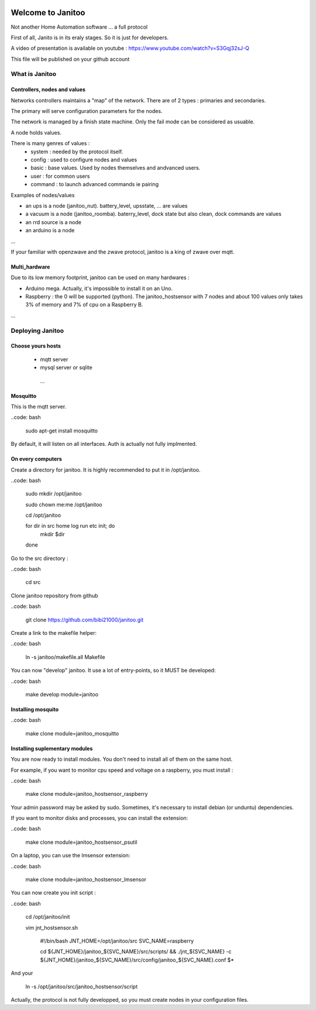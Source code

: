 .. image:: https://travis-ci.org/bibi21000/janitoo.svg?branch=master
    :target: https://travis-ci.org/bibi21000/janitoo
    :alt: Travis status

.. image:: https://circleci.com/gh/bibi21000/janitoo.png?style=shield&circle-token=ef1e8a7c0d3b90e9873bf5189f0d2eaafca6ff8b
    :target: https://circleci.com/gh/bibi21000/janitoo
    :alt: Circle status

.. image:: https://coveralls.io/repos/bibi21000/janitoo/badge.svg?branch=master&service=github
    :target: https://coveralls.io/github/bibi21000/janitoo?branch=master
    :alt: Coveralls results

==================
Welcome to Janitoo
==================

Not another Home Automation software ... a full protocol

First of all, Janito is in its eraly stages. So it is just for developers.

A video of presentation is available on youtube : https://www.youtube.com/watch?v=S3Gqj32sJ-Q

This file will be published on your github account

What is Janitoo
===============

Controllers, nodes and values
-----------------------------

Networks controllers maintains a "map" of the network.
There are of 2 types : primaries and secondaries.

The primary will serve configuration parameters for the nodes.

The network is managed by a finish state machine. Only the fail mode can be considered as usuable.

A node holds values.

There is many genres of values :
 - system : needed by the protocol itself.
 - config : used to configure nodes and values
 - basic : base values. Used by nodes themselves and andvanced users.
 - user : for common users
 - command : to launch advanced commands ie pairing

Examples of nodes/values

- an ups is a node (janitoo_nut). battery_level, upsstate, ... are values
- a vacuum is a node (janitoo_roomba). baterry_level, dock state but also clean, dock commands are values
- an rrd source is a node
- an arduino is a node

...

If your familiar with openzwave and the zwave protocol, janitoo is a king of zwave over mqtt.

Multi_hardware
--------------
Due to its low memory footprint, janitoo can be used on many hardwares :

- Arduino mega. Actually, it's impossible to install it on an Uno.
- Raspberry : the 0 will be supported (python). The janitoo_hostsensor with 7 nodes and about 100 values only takes 3% of memory and 7% of cpu on a Raspberry B.

...

Deploying Janitoo
=================
Choose yours hosts
------------------

 - mqtt server
 - mysql server or sqlite
  ...

Mosquitto
---------

This is the mqtt server.

..code: bash

    sudo apt-get install mosquitto


By default, it will listen on all interfaces. Auth is actually not fully implmented.

On every computers
------------------

Create a directory for janitoo. It is highly recommended to put it in /opt/janitoo.

..code: bash

    sudo mkdir /opt/janitoo

    sudo chown me:me /opt/janitoo

    cd /opt/janitoo

    for dir in src home log run etc init; do
        mkdir $dir
    done


Go to the src directory :

..code: bash

    cd src


Clone janitoo repository from github

..code: bash

    git clone https://github.com/bibi21000/janitoo.git


Create a link to the makefile helper:

..code: bash

    ln -s janitoo/makefile.all Makefile


You can now "develop" janitoo. It use a lot of entry-points, so it MUST be developed:

..code: bash

    make develop module=janitoo

Installing mosquito
-------------------

..code: bash

    make clone module=janitoo_mosquitto

Installing suplementary modules
-------------------------------

You are now ready to install modules. You don't need to install all of them on the same host.

For example, if you want to monitor cpu speed and voltage on a raspberry, you must install :

..code: bash

    make clone module=janitoo_hostsensor_raspberry


Your admin password may be asked by sudo. Sometimes, it's necessary to install debian (or unduntu) dependencies.

If you want to monitor disks and processes, you can install the extension:

..code: bash

    make clone module=janitoo_hostsensor_psutil

On a laptop, you can use the lmsensor extension:

..code: bash

    make clone module=janitoo_hostsensor_lmsensor

You can now create you init script :

..code: bash

    cd /opt/janitoo/init

    vim jnt_hostsensor.sh

        #!/bin/bash
        JNT_HOME=/opt/janitoo/src
        SVC_NAME=raspberry

        cd ${JNT_HOME}/janitoo_${SVC_NAME}/src/scripts/ && ./jnt_${SVC_NAME} -c ${JNT_HOME}/janitoo_${SVC_NAME}/src/config/janitoo_${SVC_NAME}.conf $*

And your

    ln -s /opt/janitoo/src/janitoo_hostsensor/script

Actually, the protocol is not fully developped, so you must create nodes in your configuration files.



